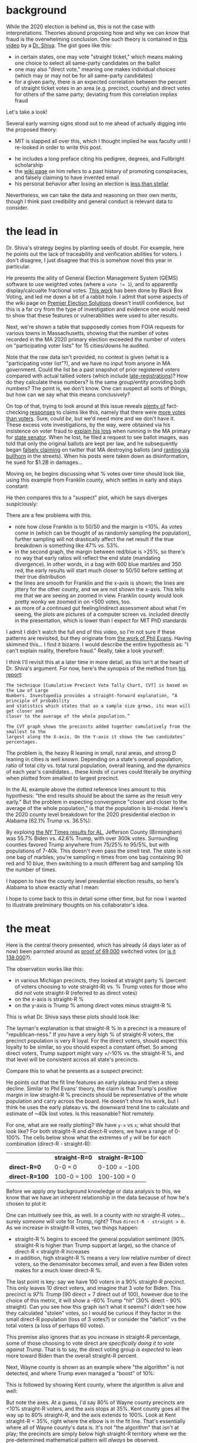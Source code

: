 #+BEGIN_COMMENT
.. title: Vote fraud theory: straight ticket vs. direct votes
.. slug: vote-fraud-theory-straight-ticket-vs-direct-votes
.. date: 2020-11-15 10:50:25 UTC-06:00
.. tags: 
.. category: 
.. status: 
.. description: 
.. type: text

#+END_COMMENT


* background

While the 2020 election is behind us, this is not the case with interpretations. Theories
abound proposing how and why we can /know/ that fraud is the overwhelming conclusion. One
such theory is contained in [[https://www.youtube.com/watch?v=YRJCB6U-H4E][this video]] by a [[https://en.wikipedia.org/wiki/Shiva_Ayyadurai][Dr. Shiva]]. The gist goes like this:
- in certain states, one may vote "straight ticket," which means making one choice to
  select all same-party candidates on the ballot
- one may also "direct vote," meaning one makes individual choices (which may or may not
  be for all same-party candidates)
- for a given party, there is an expected correlation between the percent of straight
  ticket votes in an area (e.g. precinct, county) and direct votes for others of the same
  party; deviating from this correlation implies fraud

Let's take a look!

#+begin_export html
<!-- TEASER_END -->
#+end_export

Several early warning signs stood out to me ahead of actually digging into the proposed theory:

- MIT is slapped all over this, which I thought implied he was faculty until I re-looked
  in order to write this post.

#+attr_html: :width 500
[[img-url:/img/shiva_intro_creds.png]]

- he includes a long preface citing his pedigree, degrees, and Fullbright scholarship
- the [[https://en.wikipedia.org/wiki/Shiva_Ayyadurai][wiki page]] on him refers to a past history of promoting conspiracies, and falsely
  claiming to have invented email
- his personal behavior after losing an election is [[https://web.archive.org/web/20201115165853if_/https://www.reddit.com/r/boston/comments/ikyqep/shiva_is_an_unhinged_maniac_and_inciting_violence/][less than stellar]]

Nevertheless, we can take the data and reasoning on their own merits, though I think past
credibility and general conduct is relevant data to consider.

* the lead in

Dr. Shiva's strategy begins by planting seeds of doubt. For example, here he points out
the lack of traceability and verification abilities for voters. I don't disagree, I just
disagree that this is somehow novel this year in particular.

#+attr_html: :width 500px
[[img-url:/img/shiva_doubt.png]]

He presents the aility of General Election Management System (GEMS) software to use
weighted votes (where a ~vote != 1~), and to apparently display/calcualte fractional
votes. [[http://blackboxvoting.org/fraction-magic-2/][This work]] has been done by Black Box Voting, and led me down a bit of a rabbit
hole. I admit that some aspects of the wiki page on [[https://en.wikipedia.org/wiki/Premier_Election_Solutions][Premier Election Solutions]] doesn't instill
confidence, but this is a far cry from the type of investigation and evidence one would
need to show that these features or vulnerabilities were used to alter results.

Next, we're shown a table that supposedly comes from FOIA requests for various towns in
Massachusetts, showing that the number of votes recorded in the MA 2020 primary election
exceeded the number of voters on "participating voter lists" for 15 cities/downs he
audited.

#+attr_html: :width 500px
[[img-url:/img/shiva_excess-votes.png]]

Note that the raw data isn't provided, no context is given (what is a "participating voter
list"?), and we have no input from anyone in MA government. Could the list be a
past snapshot of prior registered voters compared with actual tallied voters (which
include [[https://www.boston.gov/departments/elections/how-register-vote][late-registrations]])? How do they calculate these numbers? Is the same group/entity
providing both numbers? The point is, we don't know. One can suspect all sorts of
things, but how can we say what this means conclusively?

On top of that, trying to look around at this issue reveals [[https://www.reuters.com/article/uk-factcheck-table-voter-registration-st/fact-checktable-shows-outdated-voter-registration-numbers-for-eight-key-states-idUSKBN27L2Y8][plenty of]] fact-checking [[https://apnews.com/article/fact-check-wisconsin-vote-vs-voters-afs:Content:9672223878][responses]]
to claims like this, namely that there were [[https://www.snopes.com/fact-check/voter-fraud-more-votes-voters-2020/][more votes than voters]]. Sure, /could be/, but
we'd need more and we don't have it. These excess vote investigations, by the way, were
obtained via his insistence on voter fraud to [[https://shiva4senate.com/election-fraud/][explain his loss]] when running in the
MA primary for [[https://www.washingtonpost.com/elections/election-results/massachusetts-primaries-2020/][state senator]]. When he lost, he filed a request to see ballot images, was told
that only the original ballots are kept per law, and he subsequently began [[https://www.techdirt.com/articles/20201101/16264445627/shiva-ayyadurais-lawsuit-against-massachusetts-official-actually-raises-interesting-1st-amendment-question-about-election.shtml][falsely
claiming]] on twitter that MA destroying ballots (and [[https://www.bostonherald.com/2020/09/06/howie-carr-good-thing-shiva-isnt-taking-his-gop-primary-loss-personally/][ranting via bullhorn]] in the
streets). When his posts were taken down as disinformation, he sued for $1.2B in damages...

Moving on, he begins discussing what % votes over time should look like, using this
example from Franklin county, which settles in early and stays constant: 

#+attr_html: :width 500px
[[img-url:/img/shiva_franklin-county.png]]

He then compares this to a "suspect" plot, which he says diverges suspiciously:

#+attr_html: :width 500px
[[img-url:/img/shiva_suspect-county.png]]

There are a few problems with this. 
- note how close Franklin is to 50/50 and the margin is <10%. As votes come in (which
  can be thought of as randomly sampling the population), further sampling will not
  drastically affect the net result if the true breakdown is something like 47% vs. 53%. 
- in the second graph, the margin between red/blue is >25%, so there's no way that early
  ratios will reflect the end state (mandating divergence). In other words, in a bag 
  with 600 blue marbles and 350 red, the early results will start much closer to 50/50
  before settling at their true distribution
- the lines are smooth for Franklin and the x-axis is shown; the lines are jittery for the
  other county, and we are not shown the x-axis. This tells me that we are seeing an
  zoomed in view. Franklin county would look pretty wonky we zoomed in on <500 votes, too.
- as more of a continued gut feeling/indirect assessment about what I'm seeing, the plots
  are pictures of a computer screen vs. included directly in the presentation, which is
  lower than I expect for MIT PhD standards

I admit I didn't watch the full end of this video, so I'm not sure if these patterns are
revisited, but they originate from [[http://www.electoralsystemincrisis.org/2016-democratic-primary-graphs][the work of Phil Evans]]. Having skimmed this... I find
it bizarre. I would describe the entire hypothesis as: "I can't explain reality, therefore
fraud." Really, take a look yourself:

#+attr_html: :width 500px
[[img-url:/img/shiva_phil-evans-al.png]]

I think I'll revisit this at a later time in more detail, as this isn't at the heart of
Dr. Shiva's argument. For now, here's the synopsis of the method from [[http://www.electoralsystemincrisis.org/][his report]]:

#+begin_example
The technique [Cumulative Precinct Vote Tally Chart, CVT] is based on the Law of Large
Numbers. Investopedia provides a straight-forward explanation, “A principle of probability
and statistics which states that as a sample size grows, its mean will get closer and
closer to the average of the whole population.” 

The CVT graph shows the precincts added together cumulatively from the smallest to the
largest along the X-axis. On the Y-axis it shows the two candidates’ percentages.
#+end_example

The problem is, the heavy R leaning in small, rural areas, and strong D leaning in cities
is well known. Depending on a state's overall population, ratio of total city 
vs. total rural population, overall leaning, and the dynamics of each year's candidates... these
kinds of curves could literally be /anything/ when plotted from smallest to largest precinct.

In the AL example above the dotted reference lines amount to this hypothesis: "the end
results should be about the same as the result very early." But the problem in expecting
convergence "closer and closer to the average of the whole population," is that the
population is bi-modal. Here's the 2020 county level breakdown for the 2020 presidential
election in Alabama (62.1% Trump vs. 36.5%):

#+attr_html: :width 500px
[[img-url:/img/shiva_alabama-county-2020-pres.png]]

By exploing [[https://www.nytimes.com/interactive/2020/11/03/us/elections/results-alabama.html][the NY Times results for AL]], Jefferson County (Birmingham) was 55.7% Biden vs. 42.6% Trump, with
over 300k votes. Surrounding counties favored Trump anywhere from 75/25% to 95/5%, but
with populations of 7-40k. This doesn't even pass the smell test. The state is
not one bag of marbles; you're sampling n times from one bag containing 90 red
and 10 blue, then switching to a much different bag and sampling 10x the number of times.

I happen to have the county level presdential election results, so here's Alabama to show
exactly what I mean:

#+attr_html: :width 500px
[[img-url:/img/shiva_perc-vs-votes_al.png]]

I hope to come back to this in detail some other time, but for now I wanted to illustrate
preliminary thoughts on his collaborator's idea.
 
* the meat

Here is the central theory presented, which has already (4 days later as of now) been
parroted around as [[https://joannenova.com.au/2020/11/electronic-vote-fraud-equation-revealed-in-michigan-in-4-counties-138000-fake-votes-for-biden/][proof of 69,000]] switched votes (or [[https://joannenova.com.au/2020/11/electronic-vote-fraud-equation-revealed-in-michigan-in-4-counties-138000-fake-votes-for-biden/][is it 138,000]]?).

#+attr_html: :width 500px
[[img-url:/img/shiva_st-vs-direct-theory.png]]

The observation works like this:
- in various Michigan precincts, they looked at straight party % (percent of voters
  choosing to vote straight-R) vs. % Trump votes for those who did /not/ vote straight-R
  (referred to as direct votes)
- on the x-axis is straight-R %
- on the y-axis is Trump % among direct votes minus straight-R %

This is what Dr. Shiva says these plots should look like:

#+attr_html: :width 500px
[[img-url:/img/shiva_st-expected.png]]

The layman's explanation is that straight-R % in a precinct is a measure
of "republican-ness." If you have a very high % of straight-R voters, the precinct
population is very R loyal. For the direct voters, should expect this loyalty to be
similar, so you should expect a constant offset. So among direct voters, Trump support
might vary +/-10% vs. the straight-R %, and that level will be consistent across all
state's precincts.

Compare this to what he presents as a suspect precinct:

#+attr_html: :width 500px
[[img-url:/img/shiva_st-suspect.png]]

He points out that the fit line features an early plateau and then a steep
decline. Similar to Phil Evans' theory, the claim is that Trump's positive margin in low
straight-R % precincts should be representative of the whole population and carry across
the board. He doesn't show his work, but I think he uses the early plateau vs. the
downward trend line to calculate and estimate of ~40k lost votes. Is this reasonable? Not remotely.

For one, what are we really plotting? We have =y-x= vs =x=; what should that
look like? For both straight-R and direct-R voters, we have a range of 0-100%. The cells
below show what the extremes of =y= will be for each combination (direct-R - straight-R):

|                | *straight-R=0* | *straight-R=100* |
| *direct-R=0*   | 0-0 = 0        | 0-100 = -100     |
| *direct-R=100* | 100-0 = 100    | 100-100 = 0      |

Before we apply /any/ background knowledge or data analysis to this, we know that we
have an inherent relationship in the data because of how he's chosen to plot it:

#+attr_html: :width 500px
[[img-url:/img/shiva_st-vs-dir.png]]

One can intuitively see this, as well. In a county with /no/ straight-R votes... surely
/someone/ will vote for Trump, right? Thus =direct-R - straight > 0=. As we increase in
straight-R votes, two things happen:
- straight-R % begins to exceed the general population sentiment (90% straight-R is higher
  than Trump support at large), so the chance of direct-R < straight-R increases
- in addition, high straight-R % means a very /low/ relative number of direct voters, so
  the denominator becomes small, and even a few Biden votes makes for a much lower direct-R
  %.

The last point is key: say we have 100 voters in a 90% straight-R precinct. This only
leaves 10 direct voters, and imagine that 3 vote for Biden. This precinct is /97% Trump/
(90 direct + 7 direct out of 100), however due to the choice of this metric, it will show
a -60% Trump "hit" (30% direct - 90% straight). Can you see how this graph isn't what it
seems? I didn't see how they calculated "stolen" votes, so I would be curious if they
factor in the small direct-R population (loss of 3 votes?) or consider the "deficit" vs
the total voters (a loss of perhaps 60 votes).

This premise also ignores that as you increase in straight-R percentage, some of those
choosing to vote direct are /specifically doing it to vote against Trump/. That is to say,
the direct voting group /is expected/ to lean more toward Biden than the overall straight-R
percent.

Next, Wayne county is shown as an example where "the algorithm" is not detected, and where Trump
even managed a "boost" of 10%:

#+attr_html: :width 500px
[[img-url:/img/shiva_wayne-county.png]]

This is followed by showing Kent county, where the algorithm is alive and well:

#+attr_html: :width 500px
[[img-url:/img/shiva_kent-county.png]]

But note the axes. At a guess, I'd say 80% of Wayne county precincts are <10% straight-R
voters, and the axis stops at 35%. Kent county goes all the way up to 80% straight-R, and
the axis extends to 100%. Look at Kent straight-R < 35%, right where the elbow is in the
fit line. That's essentially where all of Wayne county's data is. It's not "the algorithm"
that isn't at play; the precincts are simply below high straight-R territory where we
the pre-determined mathematical pattern will /always/ be observed.

This is also good point to show a corollary. What about that Trump "boost"? As the
straight-R percent declines, you descend below the general population sentiment, so you're
bound to have a higher Trump % among direct voters than the straight-R %. Wayne county was
30.7% Trump, which is much higher than the 0-10% straight-R % for most precincts.

* validating

My favorite approach to these things is to just try them myself. Can we? Straight ticket
data seems sparse, but I managed to find [[https://sites.austincc.edu/newsroom/2008/12/11/cppps-releases-straight-ticket-voting-report/][a report]] with data from Texas. It covered
straight ticket votes in 47 counties amounting to 83% of the overall Texas votes in 2008
([[https://www.austincc.edu/cppps/pdfs/straightticketfinalreport.pdf][pdf]]). Without /too/ much work, I extracted the main table with [[https://en.wikipedia.org/wiki/Poppler_(software)#poppler-utils][=pdftotext=]], pasted it
into a spreadsheet, and paired it with the overall TX [[https://en.wikipedia.org/wiki/2008_United_States_presidential_election_in_Texas#By_county][results per county]] ([[https://jwhendy.github.io/data/shiva_tx-straight-vs-direct_2008.csv][data]]). Plotting
with their method, what do we find?  

#+attr_html: :width 500px
[[img-url:/img/shiva_tx-st-vs-dir.png]]

In light of Dr. Shiva's following conclusion, consider that this is Texas, which had an
overall result of 55.5% McCain to 43.7% Obama in 2008:

#+attr_html: :width 500px
[[img-url:/img/shiva_conclusion.png]]

Surely the argument isn't that McCain won Texas by fraud (Obama's trend is lower and
therefore shows that "the algorithm" took more of his votes)? Or that that
algorithm was stealing votes from both (why would they /both/ follow this suspicious,
downward trend)? And why did the algorithm kick in so early with the independent
candidates? For what it's worth, FiveThirtyEight [[https://en.wikipedia.org/wiki/FiveThirtyEight#Final_projections_of_2008_elections][was extremely accurate]] in 2008, and Texas
[[https://web.archive.org/web/20081204075833/http://www.fivethirtyeight.com/2008/11/todays-polls-and-final-election.html][wasn't even listed]] as a swing state. Why risk cheating when you don't need to?

Indeed, none of these things make sense. This is what one would expect these plots to
look like in the first place.

* final thoughts

Here are some notable aspects of fraud theries appearing to leverage math and/or data I've
noticed:
- the analysis focuses on one year. What is the historical context for this metric? Is
  this actually unique? What trends or patterns have existed over time?
- the evaluation is conducted for only one candidate. Note what my plot would look like
  above with Obama or McCain removed. Indeed, with only Trump shown and the many invented
  examples slipped in of what these supposedly shood look like, it paints the picture that
  the data is unique to Trump. 
- only instances unfavorable to a certain candidate are evaluated. While the analysis is
  presented behind a mask of virtue and integrity... no justice is sought where the
  desired result was obtained (yet the "suspicious" pattern occurred). In addition, if
  pattern X means "fraud," how can it it appear everywhere?
- lastly, the metric used (e.g. straight vs. direct-straight) is never justified; ask
  yourself if you've ever heard what this relationship is /supposed/ to be?

This last point is key. I'm sure a different term already exists for
this concept, but I've been thinking of this as "argument by inception." You were never
suspicious of this metric, pattern, ratio, etc. before someone told you it was odd. Once
suggested, it's hard to shake despite zero evidence being presented to justify it.
